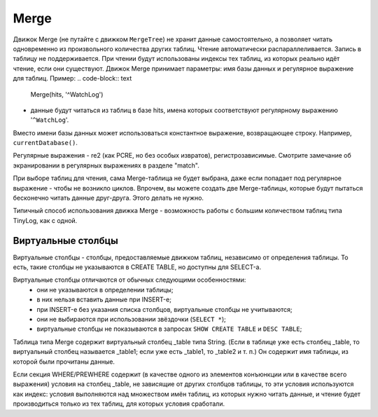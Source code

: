 Merge
-----

Движок Merge (не путайте с движком ``MergeTree``) не хранит данные самостоятельно, а позволяет читать одновременно из произвольного количества других таблиц.
Чтение автоматически распараллеливается. Запись в таблицу не поддерживается. При чтении будут использованы индексы тех таблиц, из которых реально идёт чтение, если они существуют.
Движок Merge принимает параметры: имя базы данных и регулярное выражение для таблиц. Пример:
.. code-block:: text

  Merge(hits, '^WatchLog')

- данные будут читаться из таблиц в базе hits, имена которых соответствуют регулярному выражению '``^WatchLog``'.

Вместо имени базы данных может использоваться константное выражение, возвращающее строку. Например, ``currentDatabase()``.

Регулярные выражения - re2 (как PCRE, но без особых извратов), регистрозависимые.
Смотрите замечание об экранировании в регулярных выражениях в разделе "match".

При выборе таблиц для чтения, сама Merge-таблица не будет выбрана, даже если попадает под регулярное выражение - чтобы не возникло циклов.
Впрочем, вы можете создать две Merge-таблицы, которые будут пытаться бесконечно читать данные друг-друга. Этого делать не нужно.

Типичный способ использования движка Merge - возможность работы с большим количеством таблиц типа TinyLog, как с одной.

Виртуальные столбцы
~~~~~~~~~~~~~~~~~~~

Виртуальные столбцы - столбцы, предоставляемые движком таблиц, независимо от определения таблицы. То есть, такие столбцы не указываются в CREATE TABLE, но доступны для SELECT-а.

Виртуальные столбцы отличаются от обычных следующими особенностями:
 - они не указываются в определении таблицы;
 - в них нельзя вставить данные при INSERT-е;
 - при INSERT-е без указания списка столбцов, виртуальные столбцы не учитываются;
 - они не выбираются при использовании звёздочки (``SELECT *``);
 - виртуальные столбцы не показываются в запросах ``SHOW CREATE TABLE`` и ``DESC TABLE``;

Таблица типа Merge содержит виртуальный столбец _table типа String. (Если в таблице уже есть столбец _table, то виртуальный столбец называется _table1; если уже есть _table1, то _table2 и т. п.) Он содержит имя таблицы, из которой были прочитаны данные.

Если секция WHERE/PREWHERE содержит (в качестве одного из элементов конъюнкции или в качестве всего выражения) условия на столбец _table, не зависящие от других столбцов таблицы, то эти условия используются как индекс: условия выполняются над множеством имён таблиц, из которых нужно читать данные, и чтение будет производиться только из тех таблиц, для которых условия сработали.
